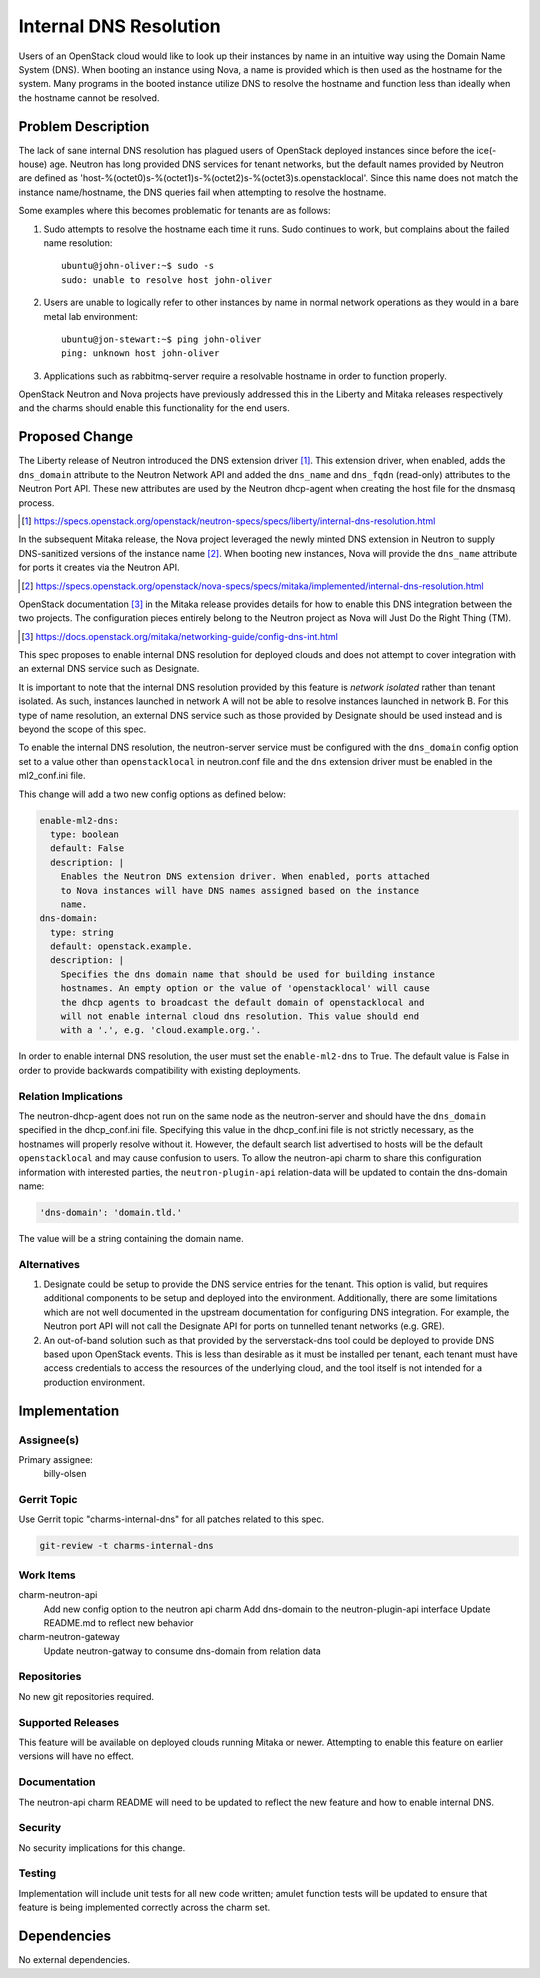 ..
  Copyright 2017 Canonical UK

  This work is licensed under a Creative Commons Attribution 3.0
  Unported License.
  http://creativecommons.org/licenses/by/3.0/legalcode

..
  This template should be in ReSTructured text. Please do not delete
  any of the sections in this template.  If you have nothing to say
  for a whole section, just write: "None". For help with syntax, see
  http://sphinx-doc.org/rest.html To test out your formatting, see
  http://www.tele3.cz/jbar/rest/rest.html

=======================
Internal DNS Resolution
=======================

Users of an OpenStack cloud would like to look up their instances by name in an
intuitive way using the Domain Name System (DNS). When booting an instance
using Nova, a name is provided which is then used as the hostname for the
system. Many programs in the booted instance utilize DNS to resolve the
hostname and function less than ideally when the hostname cannot be resolved.

Problem Description
===================

The lack of sane internal DNS resolution has plagued users of OpenStack
deployed instances since before the ice(-house) age. Neutron has long provided
DNS services for tenant networks, but the default names provided by Neutron are
defined as 'host-%(octet0)s-%(octet1)s-%(octet2)s-%(octet3)s.openstacklocal'.
Since this name does not match the instance name/hostname, the DNS queries fail
when attempting to resolve the hostname.

Some examples where this becomes problematic for tenants are as follows:

#. Sudo attempts to resolve the hostname each time it runs. Sudo continues to
   work, but complains about the failed name resolution::

    ubuntu@john-oliver:~$ sudo -s
    sudo: unable to resolve host john-oliver

#. Users are unable to logically refer to other instances by name in normal
   network operations as they would in a bare metal lab environment::

    ubuntu@jon-stewart:~$ ping john-oliver
    ping: unknown host john-oliver

#. Applications such as rabbitmq-server require a resolvable hostname in order
   to function properly.

OpenStack Neutron and Nova projects have previously addressed this in the
Liberty and Mitaka releases respectively and the charms should enable this
functionality for the end users.

Proposed Change
===============

The Liberty release of Neutron introduced the DNS extension driver [#]_. This
extension driver, when enabled, adds the ``dns_domain`` attribute to the
Neutron Network API and added the ``dns_name`` and ``dns_fqdn`` (read-only)
attributes to the Neutron Port API. These new attributes are used by the
Neutron dhcp-agent when creating the host file for the dnsmasq process.

.. [#] https://specs.openstack.org/openstack/neutron-specs/specs/liberty/internal-dns-resolution.html

In the subsequent Mitaka release, the Nova project leveraged the newly minted
DNS extension in Neutron to supply DNS-sanitized versions of the instance
name [#]_. When booting new instances, Nova will provide the ``dns_name``
attribute for ports it creates via the Neutron API.

.. [#] https://specs.openstack.org/openstack/nova-specs/specs/mitaka/implemented/internal-dns-resolution.html

OpenStack documentation [#]_ in the Mitaka release provides details for how to
enable this DNS integration between the two projects. The configuration pieces
entirely belong to the Neutron project as Nova will Just Do the Right Thing
(TM).

.. [#] https://docs.openstack.org/mitaka/networking-guide/config-dns-int.html

This spec proposes to enable internal DNS resolution for deployed clouds and
does not attempt to cover integration with an external DNS service such as
Designate.

It is important to note that the internal DNS resolution provided by this
feature is *network isolated* rather than tenant isolated. As such, instances
launched in network A will not be able to resolve instances launched in network
B. For this type of name resolution, an external DNS service such as those
provided by Designate should be used instead and is beyond the scope of this
spec.

To enable the internal DNS resolution, the neutron-server service must be
configured with the ``dns_domain`` config option set to a value other than
``openstacklocal`` in neutron.conf file and the ``dns`` extension driver must
be enabled in the ml2_conf.ini file.

This change will add a two new config options as defined below:

.. code-block:: yaml

    enable-ml2-dns:
      type: boolean
      default: False
      description: |
        Enables the Neutron DNS extension driver. When enabled, ports attached
        to Nova instances will have DNS names assigned based on the instance
        name.
    dns-domain:
      type: string
      default: openstack.example.
      description: |
        Specifies the dns domain name that should be used for building instance
        hostnames. An empty option or the value of 'openstacklocal' will cause
        the dhcp agents to broadcast the default domain of openstacklocal and
        will not enable internal cloud dns resolution. This value should end
        with a '.', e.g. 'cloud.example.org.'.

In order to enable internal DNS resolution, the user must set the
``enable-ml2-dns`` to True. The default value is False in order to provide
backwards compatibility with existing deployments.

Relation Implications
---------------------

The neutron-dhcp-agent does not run on the same node as the neutron-server and
should have the ``dns_domain`` specified in the dhcp_conf.ini file. Specifying
this value in the dhcp_conf.ini file is not strictly necessary, as the
hostnames will properly resolve without it. However, the default search list
advertised to hosts will be the default ``openstacklocal`` and may cause
confusion to users. To allow the neutron-api charm to share this configuration
information with interested parties, the ``neutron-plugin-api`` relation-data
will be updated to contain the dns-domain name:

.. code-block:: yaml

    'dns-domain': 'domain.tld.'

The value will be a string containing the domain name.

Alternatives
------------

#. Designate could be setup to provide the DNS service entries for the tenant.
   This option is valid, but requires additional components to be setup and
   deployed into the environment. Additionally, there are some limitations
   which are not well documented in the upstream documentation for configuring
   DNS integration. For example, the Neutron port API will not call the
   Designate API for ports on tunnelled tenant networks (e.g. GRE).

#. An out-of-band solution such as that provided by the serverstack-dns
   tool could be deployed to provide DNS based upon OpenStack events. This is
   less than desirable as it must be installed per tenant, each tenant must
   have access credentials to access the resources of the underlying cloud, and
   the tool itself is not intended for a production environment.

Implementation
==============

Assignee(s)
-----------

Primary assignee:
  billy-olsen


Gerrit Topic
------------

Use Gerrit topic "charms-internal-dns" for all patches related to this spec.

.. code-block:: bash

    git-review -t charms-internal-dns

Work Items
----------

charm-neutron-api
  Add new config option to the neutron api charm
  Add dns-domain to the neutron-plugin-api interface
  Update README.md to reflect new behavior

charm-neutron-gateway
  Update neutron-gatway to consume dns-domain from relation data

Repositories
------------

No new git repositories required.

Supported Releases
------------------

This feature will be available on deployed clouds running Mitaka or newer.
Attempting to enable this feature on earlier versions will have no effect.

Documentation
-------------

The neutron-api charm README will need to be updated to reflect the new feature
and how to enable internal DNS.

Security
--------

No security implications for this change.

Testing
-------

Implementation will include unit tests for all new code written; amulet
function tests will be updated to ensure that feature is being implemented
correctly across the charm set.

Dependencies
============

No external dependencies.
